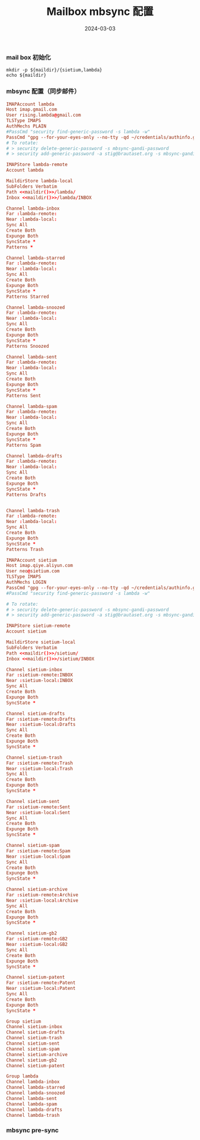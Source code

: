 #+TITLE: Mailbox mbsync 配置
#+AUTHOR: 孙建康（rising.lambda）
#+EMAIL:  rising.lambda@gmail.com
#+DATE: 2024-03-03
#+UPDATED: 2024-03-03
#+LAYOUT: post
#+EXCERPT:  
#+DESCRIPTION: 
#+TAGS: 
#+CATEGORIES: 
#+PROPERTY:    header-args        :comments org
#+PROPERTY:    header-args        :mkdirp yes
#+OPTIONS:     num:nil toc:nil todo:nil tasks:nil tags:nil \n:nil ^:nil *:t <:t -:t f:t |:t ::t
#+OPTIONS:     skip:nil author:nil email:nil creator:nil timestamp:nil
#+INFOJS_OPT:  view:nil toc:nil ltoc:t mouse:underline buttons:0 path:http://orgmode.org/org-info.js
#+BIND:        org-preview-latex-image-directory ""
#+OPTIONS:     tex:imagemagick

#+LaTeX_CLASS: article
#+LaTeX_CLASS_OPTIONS: [12pt]
#+LaTeX_CLASS_OPTIONS: [koma,a5paper,landscape,twocolumn,utopia,10pt,listings-sv,microtype,paralist]
# No need for a table of contents, unless your paper is quite long.
# Use fancy looking fonts. If you don't have MinionPro installed,
# a good alternative is the Palatino-style pxfonts.
# See: [[http://www.tug.dk/FontCatalogue/pxfonts/][http://www.tug.dk/FontCatalogue/pxfonts/]]
#+LATEX_HEADER:\usepackage{xeCJK}
#+LATEX_HEADER: \usepackage[scaled=.875]{inconsolata}
#+LATEX_HEADER: \usepackage[T1]{fontenc}
#+LATEX_HEADER: \usepackage[scaled]{beraserif}
#+LATEX_HEADER: \usepackage[scaled]{berasans}
#+LATEX_HEADER: \usepackage[scaled]{beramono}
# Set the spacing to double, as required in most papers.
#+LATEX_HEADER: \usepackage{setspace}
#+LATEX_HEADER: \doublespacing
# Fix the margins
#+LATEX_HEADER: \usepackage[margin=1in]{geometry}
# This line makes lists work better:
# It eliminates whitespace before/within a list and pushes it tt the left margin
#+LATEX_HEADER: \usepackage{enumitem}
#+LATEX_HEADER: \setlist[enumerate,itemize]{noitemsep,nolistsep,leftmargin=*}
# I always include this for my bibliographies
#+LATEX_HEADER: \usepackage[notes,isbn=false,backend=biber]{biblatex-chicago}
#+NAME: attr
#+BEGIN_SRC sh :var data="" :var width="\textwidth" :results output :exports none
  echo "#+ATTR_LATEX: :width $width"
  echo "#+ATTR_ORG: :width $width"
  echo "$data"
#+END_SRC

*** mail box 初始化
    #+NAME: maildir
    #+BEGIN_SRC shell :var maildir=(m/resolve "${m/mail.d}")
      mkdir -p ${maildir}/{sietium,lambda}
      echo ${maildir}
    #+END_SRC
*** mbsync 配置（同步邮件）
    #+BEGIN_SRC conf :eval never :exports code :tangle (m/resolve "${m/xdg.conf.d}/isync/config") :noweb yes
      IMAPAccount lambda
      Host imap.gmail.com
      User rising.lambda@gmail.com
      TLSType IMAPS
      AuthMechs PLAIN
      #PassCmd "security find-generic-password -s lambda -w"
      PassCmd "gpg --for-your-eyes-only --no-tty -qd ~/credentials/authinfo.gpg 2>/dev/null | grep rising.lambda@gmail.com|awk '{print $6}'"
      # To rotate:
      # > security delete-generic-password -s mbsync-gandi-password
      # > security add-generic-password -a stig@brautaset.org -s mbsync-gandi-password -w APP-SPECIFIC-PASSWORD

      IMAPStore lambda-remote
      Account lambda

      MaildirStore lambda-local
      SubFolders Verbatim
      Path <<maildir()>>/lambda/
      Inbox <<maildir()>>/lambda/INBOX

      Channel lambda-inbox
      Far :lambda-remote:
      Near :lambda-local:
      Sync All
      Create Both
      Expunge Both
      SyncState *
      Patterns *

      Channel lambda-starred
      Far :lambda-remote:
      Near :lambda-local:
      Sync All
      Create Both
      Expunge Both
      SyncState *
      Patterns Starred

      Channel lambda-snoozed
      Far :lambda-remote:
      Near :lambda-local:
      Sync All
      Create Both
      Expunge Both
      SyncState *
      Patterns Snoozed

      Channel lambda-sent
      Far :lambda-remote:
      Near :lambda-local:
      Sync All
      Create Both
      Expunge Both
      SyncState *
      Patterns Sent

      Channel lambda-spam
      Far :lambda-remote:
      Near :lambda-local:
      Sync All
      Create Both
      Expunge Both
      SyncState *
      Patterns Spam

      Channel lambda-drafts
      Far :lambda-remote:
      Near :lambda-local:
      Sync All
      Create Both
      Expunge Both
      SyncState *
      Patterns Drafts


      Channel lambda-trash
      Far :lambda-remote:
      Near :lambda-local:
      Sync All
      Create Both
      Expunge Both
      SyncState *
      Patterns Trash

      IMAPAccount sietium
      Host imap.qiye.aliyun.com
      User neo@sietium.com
      TLSType IMAPS
      AuthMechs LOGIN
      PassCmd "gpg --for-your-eyes-only --no-tty -qd ~/credentials/authinfo.gpg 2>/dev/null | grep neo@sietium.com | awk '{print $6}'"
      #PassCmd "security find-generic-password -s lambda -w"

      # To rotate:
      # > security delete-generic-password -s mbsync-gandi-password
      # > security add-generic-password -a stig@brautaset.org -s mbsync-gandi-password -w APP-SPECIFIC-PASSWORD

      IMAPStore sietium-remote
      Account sietium

      MaildirStore sietium-local
      SubFolders Verbatim
      Path <<maildir()>>/sietium/
      Inbox <<maildir()>>/sietium/INBOX

      Channel sietium-inbox
      Far :sietium-remote:INBOX
      Near :sietium-local:INBOX
      Sync All
      Create Both
      Expunge Both
      SyncState *

      Channel sietium-drafts
      Far :sietium-remote:Drafts
      Near :sietium-local:Drafts
      Sync All
      Create Both
      Expunge Both
      SyncState *

      Channel sietium-trash
      Far :sietium-remote:Trash
      Near :sietium-local:Trash
      Sync All
      Create Both
      Expunge Both
      SyncState *

      Channel sietium-sent
      Far :sietium-remote:Sent
      Near :sietium-local:Sent
      Sync All
      Create Both
      Expunge Both
      SyncState *

      Channel sietium-spam
      Far :sietium-remote:Spam
      Near :sietium-local:Spam
      Sync All
      Create Both
      Expunge Both
      SyncState *

      Channel sietium-archive
      Far :sietium-remote:Archive
      Near :sietium-local:Archive
      Sync All
      Create Both
      Expunge Both
      SyncState *

      Channel sietium-gb2
      Far :sietium-remote:GB2
      Near :sietium-local:GB2
      Sync All
      Create Both
      Expunge Both
      SyncState *

      Channel sietium-patent
      Far :sietium-remote:Patent
      Near :sietium-local:Patent
      Sync All
      Create Both
      Expunge Both
      SyncState *

      Group sietium
      Channel sietium-inbox
      Channel sietium-drafts
      Channel sietium-trash
      Channel sietium-sent
      Channel sietium-spam
      Channel sietium-archive
      Channel sietium-gb2
      Channel sietium-patent

      Group lambda
      Channel lambda-inbox
      Channel lambda-starred
      Channel lambda-snoozed
      Channel lambda-sent
      Channel lambda-spam
      Channel lambda-drafts
      Channel lambda-trash
    #+END_SRC

*** mbsync pre-sync
    #+BEGIN_SRC shell :eval never :exports code :tangle (m/resolve "${m/xdg.conf.d}/mbsync/hooks/pre-sync") :tangle-mode (identity #o755) :shebang #!/bin/bash :noweb yes :comments link

    #+END_SRC
